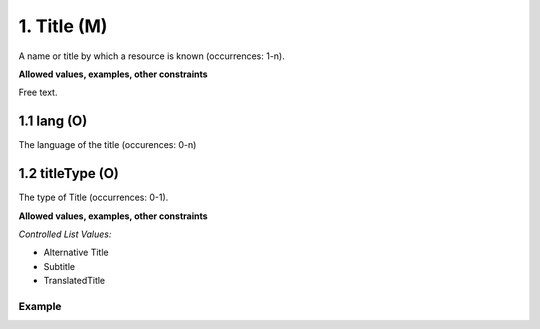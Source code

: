 .. _dci:title:

1. Title (M)
------------
A name or title by which a resource is known (occurrences: 1-n).

**Allowed values, examples, other constraints**

Free text.

1.1 lang (O)
~~~~~~~~~~~~

The language of the title (occurences: 0-n)

1.2 titleType (O)
~~~~~~~~~~~~~~~~~
The type of Title (occurrences: 0-1).

**Allowed values, examples, other constraints**

*Controlled List Values:*

* Alternative Title
* Subtitle
* TranslatedTitle

Example
^^^^^^^
.. code-block:: xml
   :linenos:

    <title xml:lang="en-US">
     National Institute for Environmental Studies and Center
     for Climate System Research Japan
    </title>
    <title xml:lang="en-US" titleType="Subtitle">A survey</title>
